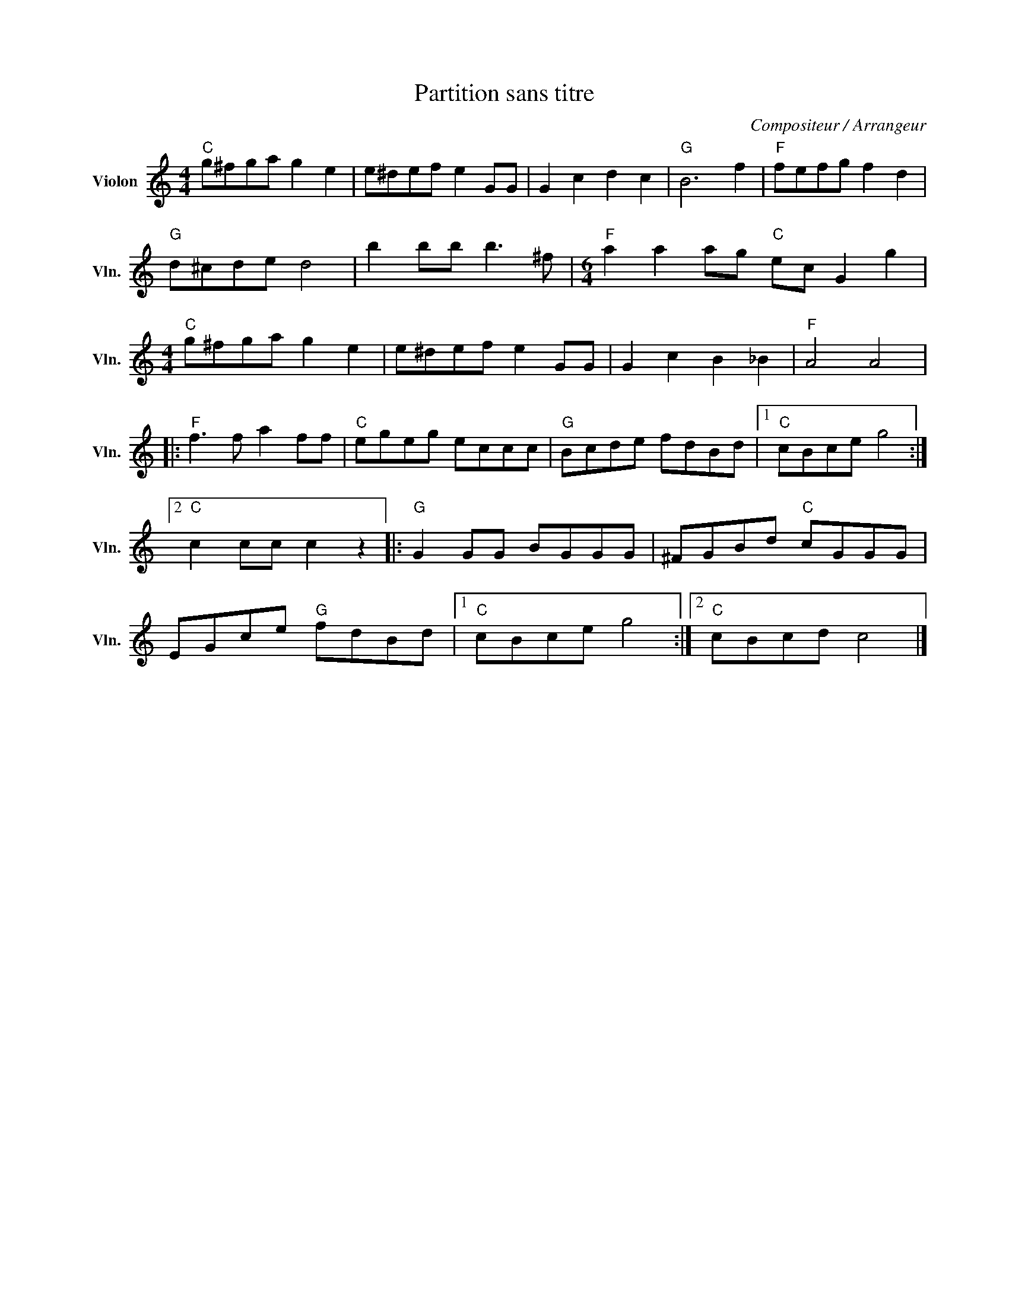 X:1
T:Partition sans titre
C:Compositeur / Arrangeur
L:1/8
M:4/4
I:linebreak $
K:C
V:1 treble nm="Violon" snm="Vln."
V:1
"C" g^fga g2 e2 | e^def e2 GG | G2 c2 d2 c2 |"G" B6 f2 |"F" fefg f2 d2 |"G" d^cde d4 | %6
 b2 bb b3 ^f |[M:6/4]"F" a2 a2 ag"C" ec G2 g2 |[M:4/4]"C" g^fga g2 e2 | e^def e2 GG | %10
 G2 c2 B2 _B2 |"F" A4 A4 |:"F" f3 f a2 ff |"C" egeg eccc |"G" Bcde fdBd |1"C" cBce g4 :|2 %16
"C" c2 cc c2 z2 |:"G" G2 GG BGGG | ^FGBd"C" cGGG | EGce"G" fdBd |1"C" cBce g4 :|2"C" cBcd c4 |] %22
